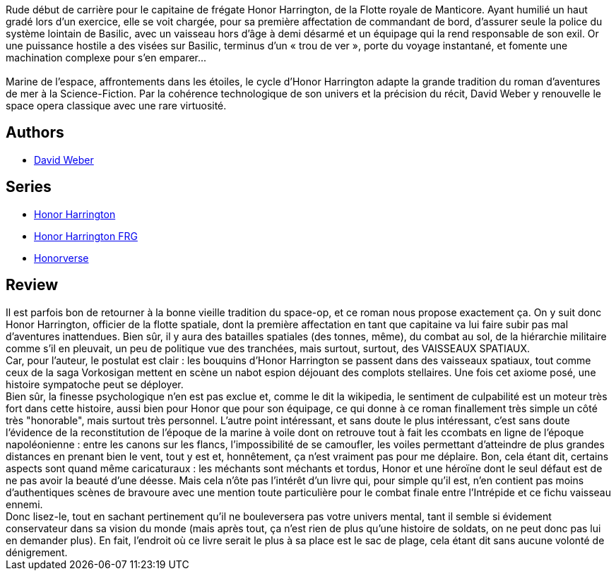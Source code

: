 :jbake-type: post
:jbake-status: published
:jbake-title: Mission Basilic (Honor Harrington #1)
:jbake-tags:  guerre, rayon-imaginaire, space-opera,_année_2006,_mois_sept.,_note_3,bateau,read
:jbake-date: 2006-09-21
:jbake-depth: ../../
:jbake-uri: goodreads/books/9782290348765.adoc
:jbake-bigImage: https://i.gr-assets.com/images/S/compressed.photo.goodreads.com/books/1457482589l/4571234._SX98_.jpg
:jbake-smallImage: https://i.gr-assets.com/images/S/compressed.photo.goodreads.com/books/1457482589l/4571234._SY75_.jpg
:jbake-source: https://www.goodreads.com/book/show/4571234
:jbake-style: goodreads goodreads-book

++++
<div class="book-description">
Rude début de carrière pour le capitaine de frégate Honor Harrington, de la Flotte royale de Manticore. Ayant humilié un haut gradé lors d’un exercice, elle se voit chargée, pour sa première affectation de commandant de bord, d’assurer seule la police du système lointain de Basilic, avec un vaisseau hors d’âge à demi désarmé et un équipage qui la rend responsable de son exil. Or une puissance hostile a des visées sur Basilic, terminus d’un « trou de ver », porte du voyage instantané, et fomente une machination complexe pour s’en emparer...<br /><br />Marine de l’espace, affrontements dans les étoiles, le cycle d’Honor Harrington adapte la grande tradition du roman d’aventures de mer à la Science-Fiction. Par la cohérence technologique de son univers et la précision du récit, David Weber y renouvelle le space opera classique avec une rare virtuosité.
</div>
++++


## Authors
* link:../authors/10517.html[David Weber]

## Series
* link:../series/Honor_Harrington.html[Honor Harrington]
* link:../series/Honor_Harrington_FRG.html[Honor Harrington FRG]
* link:../series/Honorverse.html[Honorverse]

## Review

++++
Il est parfois bon de retourner à la bonne vieille tradition du space-op, et ce roman nous propose exactement ça. On y suit donc Honor Harrington, officier de la flotte spatiale, dont la première affectation en tant que capitaine va lui faire subir pas mal d’aventures inattendues. Bien sûr, il y aura des batailles spatiales (des tonnes, même), du combat au sol, de la hiérarchie militaire comme s’il en pleuvait, un peu de politique vue des tranchées, mais surtout, surtout, des VAISSEAUX SPATIAUX. <br/>Car, pour l’auteur, le postulat est clair : les bouquins d’Honor Harrington se passent dans des vaisseaux spatiaux, tout comme ceux de la saga Vorkosigan mettent en scène un nabot espion déjouant des complots stellaires. Une fois cet axiome posé, une histoire sympatoche peut se déployer. <br/>Bien sûr, la finesse psychologique n’en est pas exclue et, comme le dit la wikipedia, le sentiment de culpabilité est un moteur très fort dans cette histoire, aussi bien pour Honor que pour son équipage, ce qui donne à ce roman finallement très simple un côté très "honorable", mais surtout très personnel. L’autre point intéressant, et sans doute le plus intéressant, c’est sans doute l’évidence de la reconstitution de l’époque de la marine à voile dont on retrouve tout à fait les ccombats en ligne de l’époque napoléonienne : entre les canons sur les flancs, l’impossibilité de se camoufler, les voiles permettant d’atteindre de plus grandes distances en prenant bien le vent, tout y est et, honnêtement, ça n’est vraiment pas pour me déplaire. Bon, cela étant dit, certains aspects sont quand même caricaturaux : les méchants sont méchants et tordus, Honor et une héroïne dont le seul défaut est de ne pas avoir la beauté d’une déesse. Mais cela n’ôte pas l’intérêt d’un livre qui, pour simple qu’il est, n’en contient pas moins d’authentiques scènes de bravoure avec une mention toute particulière pour le combat finale entre l’Intrépide et ce fichu vaisseau ennemi. <br/>Donc lisez-le, tout en sachant pertinement qu’il ne bouleversera pas votre univers mental, tant il semble si évidement conservateur dans sa vision du monde (mais après tout, ça n’est rien de plus qu’une histoire de soldats, on ne peut donc pas lui en demander plus). En fait, l’endroit où ce livre serait le plus à sa place est le sac de plage, cela étant dit sans aucune volonté de dénigrement.
++++